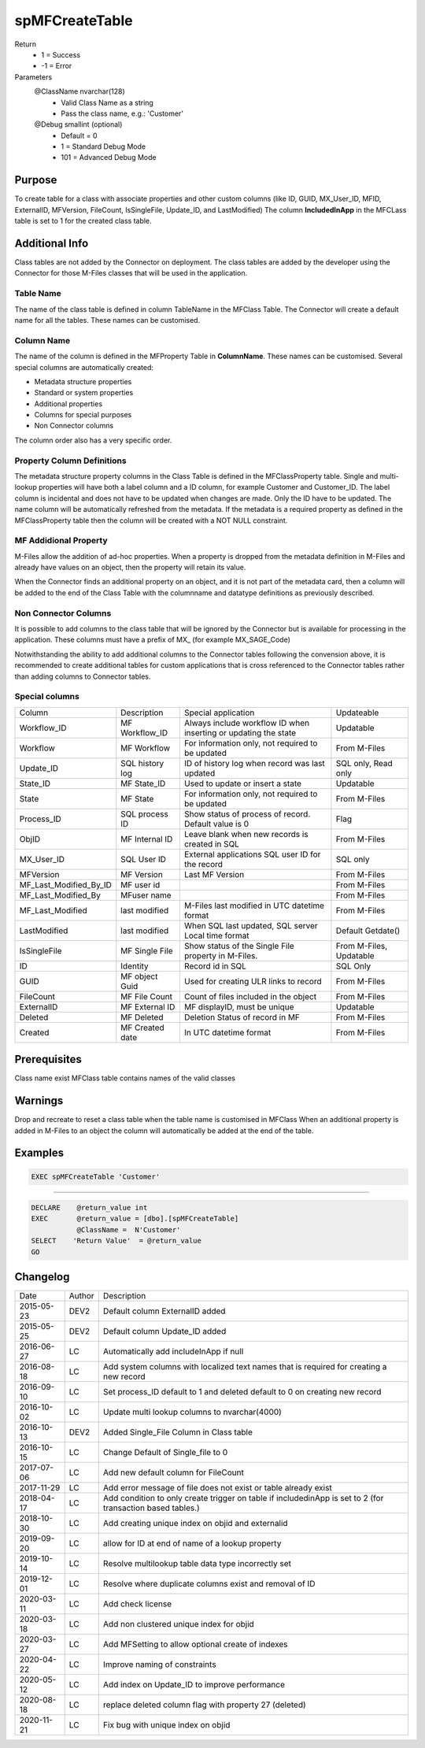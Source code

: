 
===============
spMFCreateTable
===============

Return
  - 1 = Success
  - -1 = Error
Parameters
  @ClassName nvarchar(128)
    - Valid Class Name as a string
    - Pass the class name, e.g.: 'Customer'
  @Debug smallint (optional)
    - Default = 0
    - 1 = Standard Debug Mode
    - 101 = Advanced Debug Mode

Purpose
=======

To create table for a class with associate properties and other custom columns (like ID, GUID, MX\_User\_ID, MFID, ExternalID, MFVersion, FileCount, IsSingleFile, Update\_ID, and LastModified)
The column **IncludedInApp** in the MFCLass table is set to 1 for the created class table.

Additional Info
===============

Class tables are not added by the Connector on deployment. The class tables are added by the developer using the Connector for those M-Files classes that will be used in the application.

Table Name
----------

The name of the class table is defined in column TableName in the MFClass Table. The Connector will create a default name for all the tables. These names can be customised.

Column Name
-----------

The name of the column is defined in the MFProperty Table in **ColumnName**. These names can be customised.
Several special columns are automatically created:

- Metadata structure properties
- Standard or system properties
- Additional properties
- Columns for special purposes
- Non Connector columns

The column order also has a very specific order.

Property Column Definitions
---------------------------

The metadata structure property columns in the Class Table is defined in the MFClassProperty table.
Single and multi-lookup properties will have both a label column and a ID column, for example Customer and Customer_ID. The label column is incidental and does not have to be updated when changes are made. Only the ID have to be updated. The name column will be automatically refreshed from the metadata.
If the metadata is a required property as defined in the MFClassProperty table then the column will be created with a NOT NULL constraint.

MF Addidional Property
----------------------

M-Files allow the addition of ad-hoc properties. When a property is dropped from the metadata definition in M-Files and already have values on an object, then the property will retain its value.

When the Connector finds an additional property on an object, and it is not part of the metadata card, then a column will be added to the end of the Class Table with the columnname and datatype definitions as previously described.

Non Connector Columns
---------------------

It is possible to add columns to the class table that will be ignored by the Connector but is available for processing in the application. These columns must have a prefix of MX\_ (for example MX_SAGE_Code)

Notwithstanding the ability to add additional columns to the Connector tables following the convension above, it is recommended to create additional tables for custom applications that is cross referenced to the Connector tables rather than adding columns to Connector tables.

Special columns
---------------

=======================  ===============  ================================================================  ================
Column                   Description      Special application                                               Updateable
-----------------------  ---------------  ----------------------------------------------------------------  ----------------
Workflow_ID              MF Workflow_ID   Always include workflow ID when inserting or updating the state   Updatable
Workflow                 MF Workflow      For information only, not required to be updated                  From M-Files
Update_ID                SQL history log  ID of history log when record was last updated                    SQL only, Read only
State_ID                 MF State_ID      Used to update or insert a state                                  Updatable
State                    MF State         For information only, not required to be updated                  From M-Files
Process_ID               SQL process ID   Show status of process of record. Default value is 0              Flag
ObjID                    MF Internal ID   Leave blank when new records is created in SQL                    From M-Files
MX_User_ID               SQL User ID      External applications SQL user ID for the record                  SQL only
MFVersion                MF Version       Last MF Version                                                   From M-Files
MF_Last_Modified_By_ID   MF user id                                                                         From M-Files
MF_Last_Modified_By      MFuser name                                                                        From M-Files
MF_Last_Modified         last modified    M-Files last modified in UTC datetime format                      From M-Files
LastModified             last modified    When SQL last updated, SQL server Local time format               Default Getdate()
IsSingleFile             MF Single File   Show status of the Single File property in M-Files.               From M-Files, Updatable
ID                       Identity         Record id in SQL                                                  SQL Only
GUID                     MF object Guid   Used for creating ULR links to record                             From M-Files
FileCount                MF File Count    Count of files included in the object                             From M-Files
ExternalID               MF External ID   MF displayID, must be unique                                      Updatable
Deleted                  MF Deleted       Deletion Status of record in MF                                   From M-Files
Created                  MF Created date  In UTC datetime format                                            From M-Files
=======================  ===============  ================================================================  ================

Prerequisites
=============

Class name exist
MFClass table contains names of the valid classes

Warnings
========

Drop and recreate to reset a class table when the table name is customised in MFClass
When an additional property is added in M-Files to an object the column will automatically be added at the end of the table.

Examples
========

.. code:: sql

   EXEC spMFCreateTable 'Customer'

----

.. code:: sql

   DECLARE    @return_value int
   EXEC       @return_value = [dbo].[spMFCreateTable]
              @ClassName =  N'Customer'
   SELECT    'Return Value'  = @return_value
   GO


Changelog
=========

==========  =========  ========================================================
Date        Author     Description
----------  ---------  --------------------------------------------------------
2015-05-23  DEV2       Default column ExternalID added
2015-05-25  DEV2       Default column Update_ID added
2016-06-27  LC         Automatically add includeInApp if null
2016-08-18  LC         Add system columns with localized text names that is required for creating a new record
2016-09-10  LC         Set process_ID default to 1 and deleted default to 0 on creating new record
2016-10-02  LC         Update multi lookup columns to nvarchar(4000)
2016-10-13  DEV2       Added Single_File Column in Class table
2016-10-15  LC         Change Default of Single_file to 0
2017-07-06  LC         Add new default column for FileCount
2017-11-29  LC         Add error message of file does not exist or table already exist
2018-04-17  LC         Add condition to only create trigger on table if includedinApp is set to 2 (for transaction based tables.)
2018-10-30  LC         Add creating unique index on objid and externalid
2019-09-20  LC         allow for ID at end of name of a lookup property
2019-10-14  LC         Resolve multilookup table data type incorrectly set
2019-12-01  LC         Resolve where duplicate columns exist and removal of ID
2020-03-11  LC         Add check license
2020-03-18  LC         Add non clustered unique index for objid
2020-03-27  LC         Add MFSetting to allow optional create of indexes
2020-04-22  LC         Improve naming of constraints
2020-05-12  LC         Add index on Update_ID to improve performance
2020-08-18  LC         replace deleted column flag with property 27 (deleted)
2020-11-21  LC         Fix bug with unique index on objid
==========  =========  ========================================================

